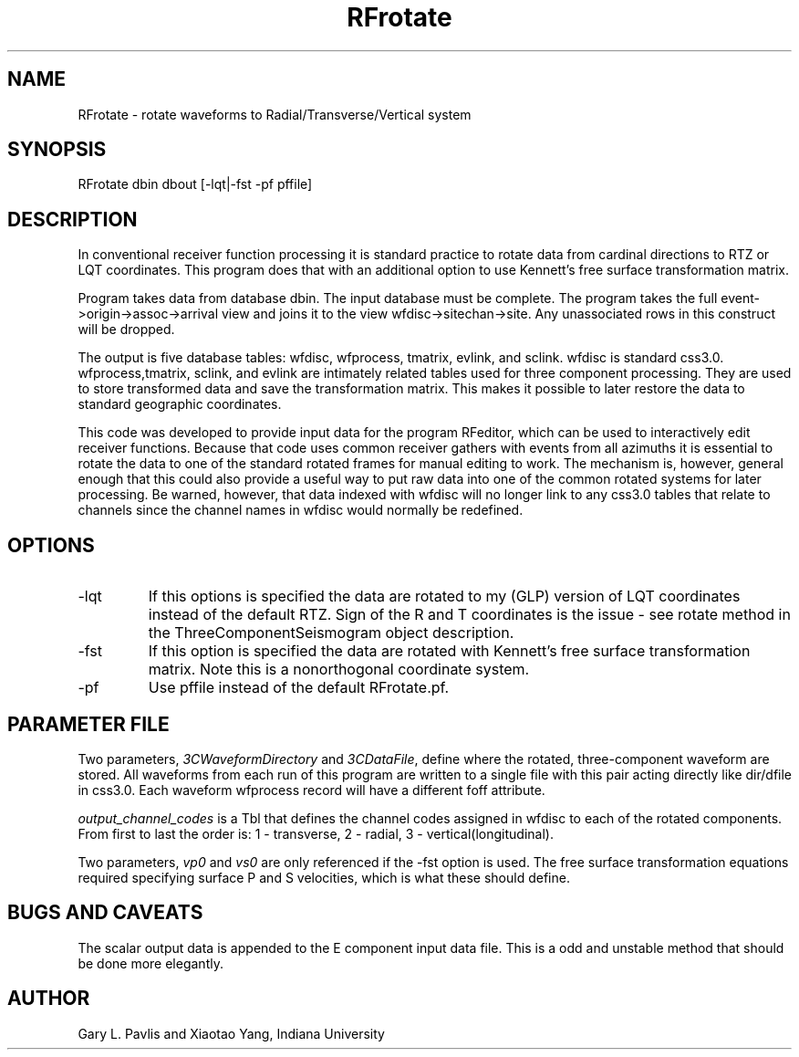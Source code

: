 .TH RFrotate 1
.SH NAME
RFrotate - rotate waveforms to Radial/Transverse/Vertical system
.SH SYNOPSIS
.nf
RFrotate dbin dbout [-lqt|-fst  -pf pffile]
.fi
.SH DESCRIPTION
In conventional receiver function processing it is standard practice 
to rotate data from cardinal directions to RTZ or LQT coordinates.   
This program does that with an additional option to use 
Kennett's free surface transformation matrix.   
.LP
Program takes data from database dbin.   The input database must be
complete.   The program takes the full event->origin->assoc->arrival view
and joins it to the view wfdisc->sitechan->site.   Any unassociated rows
in this construct will be dropped.   
.LP
The output is five database tables:  wfdisc, wfprocess, tmatrix,
evlink, and sclink.
wfdisc is standard css3.0.  wfprocess,tmatrix, sclink, and evlink are
intimately related tables used for three component processing.   They 
are used to store transformed data and save the transformation matrix.   
This makes it possible to later restore the data to standard geographic
coordinates.   
.LP
This code was developed to provide input data for the program RFeditor, which
can be used to interactively edit receiver functions.   Because that code
uses common receiver gathers with events from all azimuths it is essential
to rotate the data to one of the standard rotated frames for manual
editing to work.  The mechanism is, however, general enough that 
this could also provide a useful way to put raw data into one of the 
common rotated systems for later processing.  Be warned, however, that
data indexed with wfdisc will no longer link to any css3.0 tables
that relate to channels since the channel names in wfdisc would normally
be redefined.  
.SH OPTIONS
.IP -lqt
If this options is specified the data are rotated to my (GLP) version 
of LQT coordinates instead of the default RTZ.  Sign of the R and T 
coordinates is the issue - see rotate method in the ThreeComponentSeismogram
object description.
.IP -fst
If this option is specified the data are rotated with Kennett's 
free surface transformation matrix.  Note this is a nonorthogonal 
coordinate system.
.IP -pf
Use pffile instead of the default RFrotate.pf.
.SH PARAMETER FILE
.LP
Two parameters, \fI3CWaveformDirectory\fR and \fI3CDataFile\fR, define where
the rotated, three-component waveform are stored.  All waveforms from each 
run of this program are written to a single file with this pair acting 
directly like dir/dfile in css3.0.   Each waveform wfprocess record will
have a different foff attribute. 
.LP
\fIoutput_channel_codes\fR is a Tbl that defines the channel codes
assigned in wfdisc to each of the rotated components.   From first 
to last the order is:  1 - transverse, 2 - radial, 3 - vertical(longitudinal).
.LP
Two parameters, \fIvp0\fR and \fIvs0\fR are only referenced if the
-fst option is used.  The free surface transformation equations required
specifying surface P and S velocities, which is what these should define.
.SH "BUGS AND CAVEATS"
.LP
The scalar output data is appended to the E component input data file.  
This is a odd and unstable method that should be done more elegantly. 
.SH AUTHOR
Gary L. Pavlis and Xiaotao Yang, Indiana University
